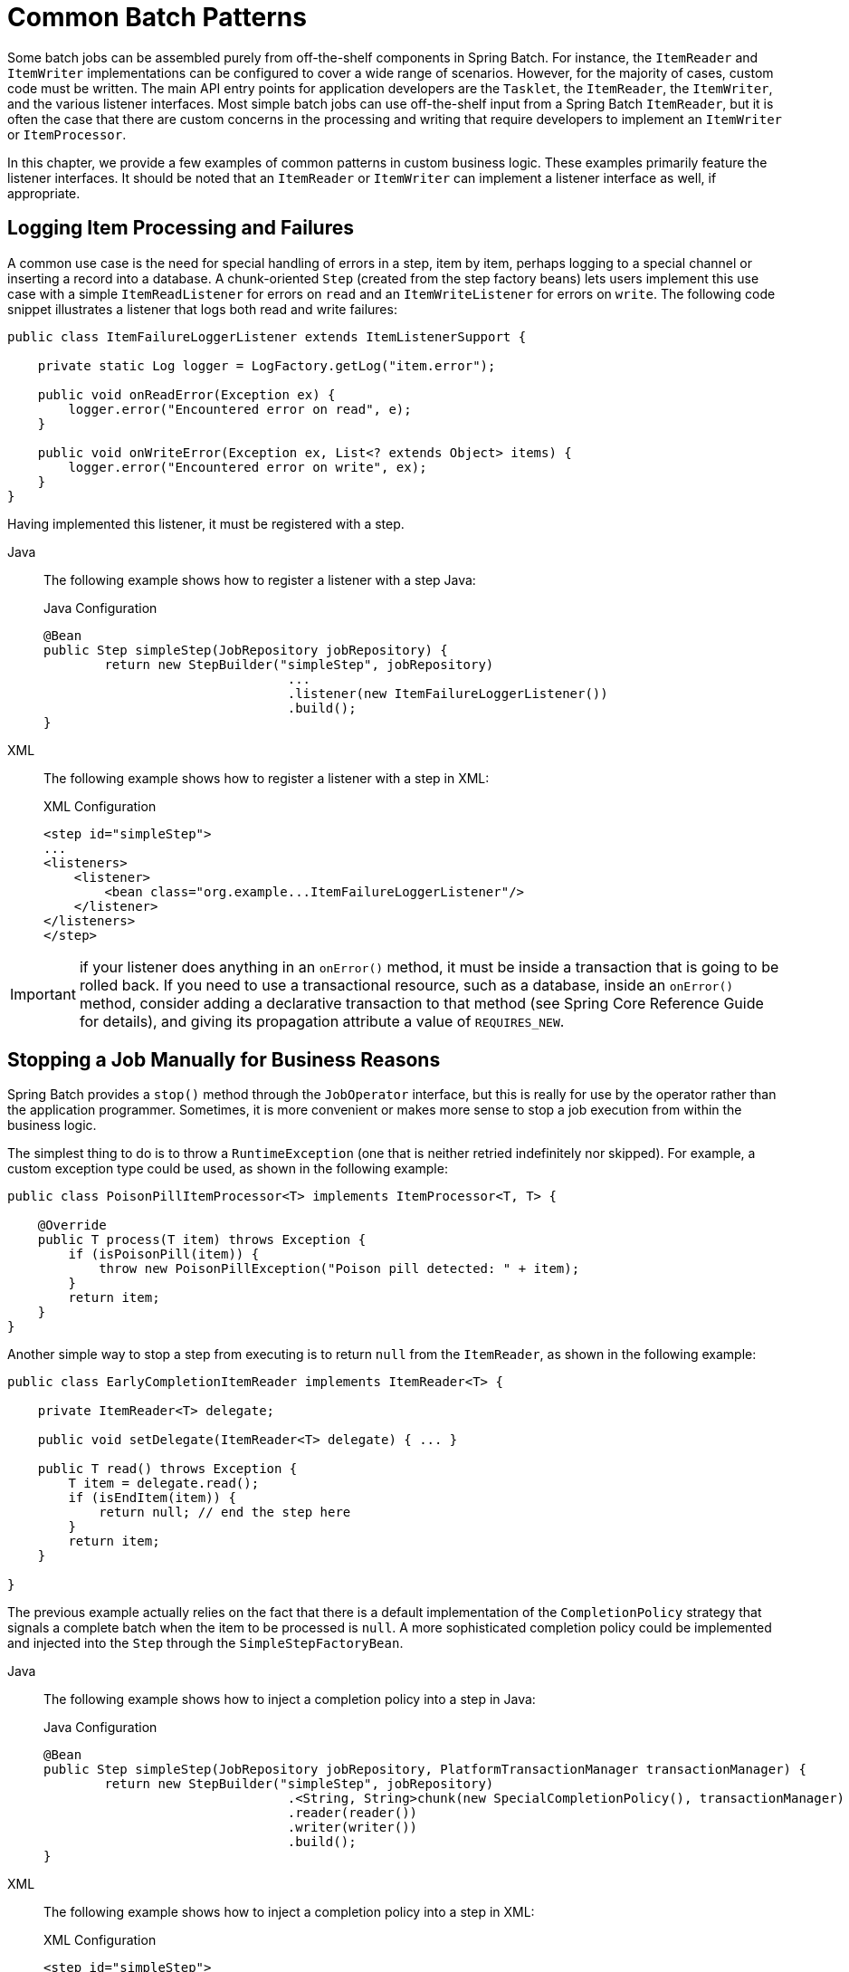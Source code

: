 
[[commonPatterns]]

[[common-batch-patterns]]
= Common Batch Patterns

Some batch jobs can be assembled purely from off-the-shelf components in Spring Batch.
For instance, the `ItemReader` and `ItemWriter` implementations can be configured to
cover a wide range of scenarios. However, for the majority of cases, custom code must be
written. The main API entry points for application developers are the `Tasklet`, the
`ItemReader`, the `ItemWriter`, and the various listener interfaces. Most simple batch
jobs can use off-the-shelf input from a Spring Batch `ItemReader`, but it is often the
case that there are custom concerns in the processing and writing that require developers
to implement an `ItemWriter` or `ItemProcessor`.

In this chapter, we provide a few examples of common patterns in custom business logic.
These examples primarily feature the listener interfaces. It should be noted that an
`ItemReader` or `ItemWriter` can implement a listener interface as well, if appropriate.

[[loggingItemProcessingAndFailures]]
== Logging Item Processing and Failures

A common use case is the need for special handling of errors in a step, item by item,
perhaps logging to a special channel or inserting a record into a database. A
chunk-oriented `Step` (created from the step factory beans) lets users implement this use
case with a simple `ItemReadListener` for errors on `read` and an `ItemWriteListener` for
errors on `write`. The following code snippet illustrates a listener that logs both read
and write failures:

[source, java]
----
public class ItemFailureLoggerListener extends ItemListenerSupport {

    private static Log logger = LogFactory.getLog("item.error");

    public void onReadError(Exception ex) {
        logger.error("Encountered error on read", e);
    }

    public void onWriteError(Exception ex, List<? extends Object> items) {
        logger.error("Encountered error on write", ex);
    }
}
----

Having implemented this listener, it must be registered with a step.


[tabs]
====
Java::
+
The following example shows how to register a listener with a step Java:
+
.Java Configuration
[source, java]
----
@Bean
public Step simpleStep(JobRepository jobRepository) {
	return new StepBuilder("simpleStep", jobRepository)
				...
				.listener(new ItemFailureLoggerListener())
				.build();
}
----

XML::
+
The following example shows how to register a listener with a step in XML:
+
.XML Configuration
[source, xml]
----
<step id="simpleStep">
...
<listeners>
    <listener>
        <bean class="org.example...ItemFailureLoggerListener"/>
    </listener>
</listeners>
</step>
----

====


IMPORTANT: if your listener does anything in an `onError()` method, it must be inside
a transaction that is going to be rolled back. If you need to use a transactional
resource, such as a database, inside an `onError()` method, consider adding a declarative
transaction to that method (see Spring Core Reference Guide for details), and giving its
propagation attribute a value of `REQUIRES_NEW`.

[[stoppingAJobManuallyForBusinessReasons]]
== Stopping a Job Manually for Business Reasons

Spring Batch provides a `stop()` method through the `JobOperator` interface, but this is
really for use by the operator rather than the application programmer. Sometimes, it is
more convenient or makes more sense to stop a job execution from within the business
logic.

The simplest thing to do is to throw a `RuntimeException` (one that is neither retried
indefinitely nor skipped). For example, a custom exception type could be used, as shown
in the following example:

[source, java]
----
public class PoisonPillItemProcessor<T> implements ItemProcessor<T, T> {

    @Override
    public T process(T item) throws Exception {
        if (isPoisonPill(item)) {
            throw new PoisonPillException("Poison pill detected: " + item);
        }
        return item;
    }
}
----

Another simple way to stop a step from executing is to return `null` from the
`ItemReader`, as shown in the following example:

[source, java]
----
public class EarlyCompletionItemReader implements ItemReader<T> {

    private ItemReader<T> delegate;

    public void setDelegate(ItemReader<T> delegate) { ... }

    public T read() throws Exception {
        T item = delegate.read();
        if (isEndItem(item)) {
            return null; // end the step here
        }
        return item;
    }

}
----
The previous example actually relies on the fact that there is a default implementation
of the `CompletionPolicy` strategy that signals a complete batch when the item to be
processed is `null`. A more sophisticated completion policy could be implemented and
injected into the `Step` through the `SimpleStepFactoryBean`.

[tabs]
====
Java::
+
The following example shows how to inject a completion policy into a step in Java:
+
.Java Configuration
[source, java]
----
@Bean
public Step simpleStep(JobRepository jobRepository, PlatformTransactionManager transactionManager) {
	return new StepBuilder("simpleStep", jobRepository)
				.<String, String>chunk(new SpecialCompletionPolicy(), transactionManager)
				.reader(reader())
				.writer(writer())
				.build();
}
----


XML::
+
The following example shows how to inject a completion policy into a step in XML:
+
.XML Configuration
[source, xml]
----
<step id="simpleStep">
    <tasklet>
        <chunk reader="reader" writer="writer" commit-interval="10"
               chunk-completion-policy="completionPolicy"/>
    </tasklet>
</step>

<bean id="completionPolicy" class="org.example...SpecialCompletionPolicy"/>
----

====


An alternative is to set a flag in the `StepExecution`, which is checked by the `Step`
implementations in the framework in between item processing. To implement this
alternative, we need access to the current `StepExecution`, and this can be achieved by
implementing a `StepListener` and registering it with the `Step`. The following example
shows a listener that sets the flag:

[source, java]
----
public class CustomItemWriter extends ItemListenerSupport implements StepListener {

    private StepExecution stepExecution;

    public void beforeStep(StepExecution stepExecution) {
        this.stepExecution = stepExecution;
    }

    public void afterRead(Object item) {
        if (isPoisonPill(item)) {
            stepExecution.setTerminateOnly();
       }
    }

}
----

When the flag is set, the default behavior is for the step to throw a
`JobInterruptedException`. This behavior can be controlled through the
`StepInterruptionPolicy`. However, the only choice is to throw or not throw an exception,
so this is always an abnormal ending to a job.

[[addingAFooterRecord]]
==  Adding a Footer Record

Often, when writing to flat files, a "`footer`" record must be appended to the end of the
file, after all processing has be completed. This can be achieved using the
`FlatFileFooterCallback` interface provided by Spring Batch. The `FlatFileFooterCallback`
(and its counterpart, the `FlatFileHeaderCallback`) are optional properties of the
`FlatFileItemWriter` and can be added to an item writer.


[tabs]
====
Java::
+
The following example shows how to use the `FlatFileHeaderCallback` and the
`FlatFileFooterCallback` in Java:
+
.Java Configuration
[source, java]
----
@Bean
public FlatFileItemWriter<String> itemWriter(Resource outputResource) {
	return new FlatFileItemWriterBuilder<String>()
			.name("itemWriter")
			.resource(outputResource)
			.lineAggregator(lineAggregator())
			.headerCallback(headerCallback())
			.footerCallback(footerCallback())
			.build();
}
----

XML::
+
The following example shows how to use the `FlatFileHeaderCallback` and the
`FlatFileFooterCallback` in XML:
+
.XML Configuration
[source, xml]
----
<bean id="itemWriter" class="org.spr...FlatFileItemWriter">
    <property name="resource" ref="outputResource" />
    <property name="lineAggregator" ref="lineAggregator"/>
    <property name="headerCallback" ref="headerCallback" />
    <property name="footerCallback" ref="footerCallback" />
</bean>
----

====



The footer callback interface has just one method that is called when the footer must be
written, as shown in the following interface definition:

[source, java]
----
public interface FlatFileFooterCallback {

    void writeFooter(Writer writer) throws IOException;

}
----

[[writingASummaryFooter]]
=== Writing a Summary Footer

A common requirement involving footer records is to aggregate information during the
output process and to append this information to the end of the file. This footer often
serves as a summarization of the file or provides a checksum.

For example, if a batch job is writing `Trade` records to a flat file, and there is a
requirement that the total amount from all the `Trades` is placed in a footer, then the
following `ItemWriter` implementation can be used:

[source, java]
----
public class TradeItemWriter implements ItemWriter<Trade>,
                                        FlatFileFooterCallback {

    private ItemWriter<Trade> delegate;

    private BigDecimal totalAmount = BigDecimal.ZERO;

    public void write(Chunk<? extends Trade> items) throws Exception {
        BigDecimal chunkTotal = BigDecimal.ZERO;
        for (Trade trade : items) {
            chunkTotal = chunkTotal.add(trade.getAmount());
        }

        delegate.write(items);

        // After successfully writing all items
        totalAmount = totalAmount.add(chunkTotal);
    }

    public void writeFooter(Writer writer) throws IOException {
        writer.write("Total Amount Processed: " + totalAmount);
    }

    public void setDelegate(ItemWriter delegate) {...}
}
----

This `TradeItemWriter` stores a `totalAmount` value that is increased with the `amount`
from each `Trade` item written. After the last `Trade` is processed, the framework calls
`writeFooter`, which puts the `totalAmount` into the file. Note that the `write` method
makes use of a temporary variable, `chunkTotal`, that stores the total of the
`Trade` amounts in the chunk. This is done to ensure that, if a skip occurs in the
`write` method, the `totalAmount` is left unchanged. It is only at the end of the `write`
method, once we are guaranteed that no exceptions are thrown, that we update the
`totalAmount`.

In order for the `writeFooter` method to be called, the `TradeItemWriter` (which
implements `FlatFileFooterCallback`) must be wired into the `FlatFileItemWriter` as the
`footerCallback`.


[tabs]
====
Java::
+
The following example shows how to wire the `TradeItemWriter` in Java:
+
.Java Configuration
[source, java]
----
@Bean
public TradeItemWriter tradeItemWriter() {
	TradeItemWriter itemWriter = new TradeItemWriter();

	itemWriter.setDelegate(flatFileItemWriter(null));

	return itemWriter;
}

@Bean
public FlatFileItemWriter<String> flatFileItemWriter(Resource outputResource) {
	return new FlatFileItemWriterBuilder<String>()
			.name("itemWriter")
			.resource(outputResource)
			.lineAggregator(lineAggregator())
			.footerCallback(tradeItemWriter())
			.build();
}
----

XML::
+
The following example shows how to wire the `TradeItemWriter` in XML:
+
.XML Configuration
[source, xml]
----
<bean id="tradeItemWriter" class="..TradeItemWriter">
    <property name="delegate" ref="flatFileItemWriter" />
</bean>

<bean id="flatFileItemWriter" class="org.spr...FlatFileItemWriter">
   <property name="resource" ref="outputResource" />
   <property name="lineAggregator" ref="lineAggregator"/>
   <property name="footerCallback" ref="tradeItemWriter" />
</bean>
----

====




The way that the `TradeItemWriter` has been written so far functions correctly only if
the `Step` is not restartable. This is because the class is stateful (since it stores the
`totalAmount`), but the `totalAmount` is not persisted to the database. Therefore, it
cannot be retrieved in the event of a restart. In order to make this class restartable,
the `ItemStream` interface should be implemented along with the methods `open` and
`update`, as shown in the following example:

[source, java]
----
public void open(ExecutionContext executionContext) {
    if (executionContext.containsKey("total.amount") {
        totalAmount = (BigDecimal) executionContext.get("total.amount");
    }
}

public void update(ExecutionContext executionContext) {
    executionContext.put("total.amount", totalAmount);
}
----

The update method stores the most current version of `totalAmount` to the
`ExecutionContext` just before that object is persisted to the database. The open method
retrieves any existing `totalAmount` from the `ExecutionContext` and uses it as the
starting point for processing, allowing the `TradeItemWriter` to pick up on restart where
it left off the previous time the `Step` was run.

[[drivingQueryBasedItemReaders]]
== Driving Query Based ItemReaders

In the link:readersAndWriters.html[chapter on readers and writers], database input using
paging was discussed. Many database vendors, such as DB2, have extremely pessimistic
locking strategies that can cause issues if the table being read also needs to be used by
other portions of the online application. Furthermore, opening cursors over extremely
large datasets can cause issues on databases from certain vendors. Therefore, many
projects prefer to use a 'Driving Query' approach to reading in data. This approach works
by iterating over keys, rather than the entire object that needs to be returned, as the
following image illustrates:

.Driving Query Job
image::drivingQueryExample.png[Driving Query Job, scaledwidth="60%"]

As you can see, the example shown in the preceding image uses the same 'FOO' table as was
used in the cursor-based example. However, rather than selecting the entire row, only the
IDs were selected in the SQL statement. So, rather than a `FOO` object being returned
from `read`, an `Integer` is returned. This number can then be used to query for the
'details', which is a complete `Foo` object, as shown in the following image:

.Driving Query Example
image::drivingQueryJob.png[Driving Query Example, scaledwidth="60%"]

An `ItemProcessor` should be used to transform the key obtained from the driving query
into a full `Foo` object. An existing DAO can be used to query for the full object based
on the key.

[[multiLineRecords]]
== Multi-Line Records

While it is usually the case with flat files that each record is confined to a single
line, it is common that a file might have records spanning multiple lines with multiple
formats. The following excerpt from a file shows an example of such an arrangement:

----
HEA;0013100345;2007-02-15
NCU;Smith;Peter;;T;20014539;F
BAD;;Oak Street 31/A;;Small Town;00235;IL;US
FOT;2;2;267.34
----
Everything between the line starting with 'HEA' and the line starting with 'FOT' is
considered one record. There are a few considerations that must be made in order to
handle this situation correctly:

* Instead of reading one record at a time, the `ItemReader` must read every line of the
multi-line record as a group, so that it can be passed to the `ItemWriter` intact.
* Each line type may need to be tokenized differently.

Because a single record spans multiple lines and because we may not know how many lines
there are, the `ItemReader` must be careful to always read an entire record. In order to
do this, a custom `ItemReader` should be implemented as a wrapper for the
`FlatFileItemReader`.


[tabs]
====
Java::
+
The following example shows how to implement a custom `ItemReader` in Java:
+
.Java Configuration
[source, java]
----
@Bean
public MultiLineTradeItemReader itemReader() {
	MultiLineTradeItemReader itemReader = new MultiLineTradeItemReader();

	itemReader.setDelegate(flatFileItemReader());

	return itemReader;
}

@Bean
public FlatFileItemReader flatFileItemReader() {
	FlatFileItemReader<Trade> reader = new FlatFileItemReaderBuilder<>()
			.name("flatFileItemReader")
			.resource(new ClassPathResource("data/iosample/input/multiLine.txt"))
			.lineTokenizer(orderFileTokenizer())
			.fieldSetMapper(orderFieldSetMapper())
			.build();
	return reader;
}
----

XML::
+
The following example shows how to implement a custom `ItemReader` in XML:
+
.XML Configuration
[source,xml]
----
<bean id="itemReader" class="org.spr...MultiLineTradeItemReader">
    <property name="delegate">
        <bean class="org.springframework.batch.infrastructure.item.file.FlatFileItemReader">
            <property name="resource" value="data/iosample/input/multiLine.txt" />
            <property name="lineMapper">
                <bean class="org.spr...DefaultLineMapper">
                    <property name="lineTokenizer" ref="orderFileTokenizer"/>
                    <property name="fieldSetMapper" ref="orderFieldSetMapper"/>
                </bean>
            </property>
        </bean>
    </property>
</bean>
----

====




To ensure that each line is tokenized properly, which is especially important for
fixed-length input, the `PatternMatchingCompositeLineTokenizer` can be used on the
delegate `FlatFileItemReader`. See
link:readersAndWriters.html#flatFileItemReader[`FlatFileItemReader` in the Readers and
Writers chapter] for more details. The delegate reader then uses a
`PassThroughFieldSetMapper` to deliver a `FieldSet` for each line back to the wrapping
`ItemReader`.


[tabs]
====
Java::
+
The following example shows how to ensure that each line is properly tokenized in Java:
+
.Java Content
[source, java]
----
@Bean
public PatternMatchingCompositeLineTokenizer orderFileTokenizer() {
	PatternMatchingCompositeLineTokenizer tokenizer =
			new PatternMatchingCompositeLineTokenizer();

	Map<String, LineTokenizer> tokenizers = new HashMap<>(4);

	tokenizers.put("HEA*", headerRecordTokenizer());
	tokenizers.put("FOT*", footerRecordTokenizer());
	tokenizers.put("NCU*", customerLineTokenizer());
	tokenizers.put("BAD*", billingAddressLineTokenizer());

	tokenizer.setTokenizers(tokenizers);

	return tokenizer;
}
----

XML::
+
The following example shows how to ensure that each line is properly tokenized in XML:
+
.XML Content
[source, xml]
----
<bean id="orderFileTokenizer" class="org.spr...PatternMatchingCompositeLineTokenizer">
    <property name="tokenizers">
        <map>
            <entry key="HEA*" value-ref="headerRecordTokenizer" />
            <entry key="FOT*" value-ref="footerRecordTokenizer" />
            <entry key="NCU*" value-ref="customerLineTokenizer" />
            <entry key="BAD*" value-ref="billingAddressLineTokenizer" />
        </map>
    </property>
</bean>
----
====




This wrapper has to be able to recognize the end of a record so that it can continually
call `read()` on its delegate until the end is reached. For each line that is read, the
wrapper should build up the item to be returned. Once the footer is reached, the item can
be returned for delivery to the `ItemProcessor` and `ItemWriter`, as  shown in the
following example:

[source, java]
----
private FlatFileItemReader<FieldSet> delegate;

public Trade read() throws Exception {
    Trade t = null;

    for (FieldSet line = null; (line = this.delegate.read()) != null;) {
        String prefix = line.readString(0);
        if (prefix.equals("HEA")) {
            t = new Trade(); // Record must start with header
        }
        else if (prefix.equals("NCU")) {
            Assert.notNull(t, "No header was found.");
            t.setLast(line.readString(1));
            t.setFirst(line.readString(2));
            ...
        }
        else if (prefix.equals("BAD")) {
            Assert.notNull(t, "No header was found.");
            t.setCity(line.readString(4));
            t.setState(line.readString(6));
          ...
        }
        else if (prefix.equals("FOT")) {
            return t; // Record must end with footer
        }
    }
    Assert.isNull(t, "No 'END' was found.");
    return null;
}
----

[[executingSystemCommands]]
== Executing System Commands

Many batch jobs require that an external command be called from within the batch job.
Such a process could be kicked off separately by the scheduler, but the advantage of
common metadata about the run would be lost. Furthermore, a multi-step job would also
need to be split up into multiple jobs as well.

Because the need is so common, Spring Batch provides a `Tasklet` implementation for
calling system commands.


[tabs]
====
Java::
+
The following example shows how to call an external command in Java:
+
.Java Configuration
[source, java]
----
@Bean
public SystemCommandTasklet tasklet() {
	SystemCommandTasklet tasklet = new SystemCommandTasklet();

	tasklet.setCommand("echo hello");
	tasklet.setTimeout(5000);

	return tasklet;
}
----

XML::
+
The following example shows how to call an external command in XML:
+
.XML Configuration
[source, xml]
----
<bean class="org.springframework.batch.core.step.tasklet.SystemCommandTasklet">
    <property name="command" value="echo hello" />
    <!-- 5 second timeout for the command to complete -->
    <property name="timeout" value="5000" />
</bean>
----
====





[[handlingStepCompletionWhenNoInputIsFound]]
== Handling Step Completion When No Input is Found

In many batch scenarios, finding no rows in a database or file to process is not
exceptional. The `Step` is simply considered to have found no work and completes with 0
items read. All of the `ItemReader` implementations provided out of the box in Spring
Batch default to this approach. This can lead to some confusion if nothing is written out
even when input is present (which usually happens if a file was misnamed or some similar
issue arises). For this reason, the metadata itself should be inspected to determine how
much work the framework found to be processed. However, what if finding no input is
considered exceptional? In this case, programmatically checking the metadata for no items
processed and causing failure is the best solution. Because this is a common use case,
Spring Batch provides a listener with exactly this functionality, as shown in
the class definition for `NoWorkFoundStepExecutionListener`:

[source, java]
----
public class NoWorkFoundStepExecutionListener implements StepExecutionListener {

    public ExitStatus afterStep(StepExecution stepExecution) {
        if (stepExecution.getReadCount() == 0) {
            return ExitStatus.FAILED;
        }
        return null;
    }

}
----

The preceding `StepExecutionListener` inspects the `readCount` property of the
`StepExecution` during the 'afterStep' phase to determine if no items were read. If that
is the case, an exit code `FAILED` is returned, indicating that the `Step` should fail.
Otherwise, `null` is returned, which does not affect the status of the `Step`.

[[passingDataToFutureSteps]]
== Passing Data to Future Steps

It is often useful to pass information from one step to another. This can be done through
the `ExecutionContext`. The catch is that there are two `ExecutionContexts`: one at the
`Step` level and one at the `Job` level. The `Step` `ExecutionContext` remains only as
long as the step, while the `Job` `ExecutionContext` remains through the whole `Job`. On
the other hand, the `Step` `ExecutionContext` is updated every time the `Step` commits a
chunk, while the `Job` `ExecutionContext` is updated only at the end of each `Step`.

The consequence of this separation is that all data must be placed in the `Step`
`ExecutionContext` while the `Step` is executing. Doing so ensures that the data is
stored properly while the `Step` runs. If data is stored to the `Job` `ExecutionContext`,
then it is not persisted during `Step` execution. If the `Step` fails, that data is lost.

[source, java]
----
public class SavingItemWriter implements ItemWriter<Object> {
    private StepExecution stepExecution;

    public void write(Chunk<? extends Object> items) throws Exception {
        // ...

        ExecutionContext stepContext = this.stepExecution.getExecutionContext();
        stepContext.put("someKey", someObject);
    }

    @BeforeStep
    public void saveStepExecution(StepExecution stepExecution) {
        this.stepExecution = stepExecution;
    }
}
----

To make the data available to future `Steps`, it must be "`promoted`" to the `Job`
`ExecutionContext` after the step has finished. Spring Batch provides the
`ExecutionContextPromotionListener` for this purpose. The listener must be configured
with the keys related to the data in the `ExecutionContext` that must be promoted. It can
also, optionally, be configured with a list of exit code patterns for which the promotion
should occur (`COMPLETED` is the default). As with all listeners, it must be registered
on the `Step`.


[tabs]
====
Java::
+
The following example shows how to promote a step to the `Job` `ExecutionContext` in Java:
+
.Java Configuration
[source, java]
----
@Bean
public Job job1(JobRepository jobRepository, Step step1, Step step2) {
	return new JobBuilder("job1", jobRepository)
				.start(step1)
				.next(step2)
				.build();
}

@Bean
public Step step1(JobRepository jobRepository, PlatformTransactionManager transactionManager) {
	return new StepBuilder("step1", jobRepository)
				.<String, String>chunk(10).transactionManager(transactionManager)
				.reader(reader())
				.writer(savingWriter())
				.listener(promotionListener())
				.build();
}

@Bean
public ExecutionContextPromotionListener promotionListener() {
	ExecutionContextPromotionListener listener = new ExecutionContextPromotionListener();

	listener.setKeys(new String[] {"someKey"});

	return listener;
}
----

XML::
+
The following example shows how to promote a step to the `Job` `ExecutionContext` in XML:
+
.XML Configuration
[source, xml]
----
<job id="job1">
    <step id="step1">
        <tasklet>
            <chunk reader="reader" writer="savingWriter" commit-interval="10"/>
        </tasklet>
        <listeners>
            <listener ref="promotionListener"/>
        </listeners>
    </step>

    <step id="step2">
       ...
    </step>
</job>

<beans:bean id="promotionListener" class="org.spr....ExecutionContextPromotionListener">
    <beans:property name="keys">
        <list>
            <value>someKey</value>
        </list>
    </beans:property>
</beans:bean>
----

====



Finally, the saved values must be retrieved from the `Job` `ExecutionContext`, as shown
in the following example:

[source, java]
----
public class RetrievingItemWriter implements ItemWriter<Object> {
    private Object someObject;

    public void write(Chunk<? extends Object> items) throws Exception {
        // ...
    }

    @BeforeStep
    public void retrieveInterstepData(StepExecution stepExecution) {
        JobExecution jobExecution = stepExecution.getJobExecution();
        ExecutionContext jobContext = jobExecution.getExecutionContext();
        this.someObject = jobContext.get("someKey");
    }
}
----
